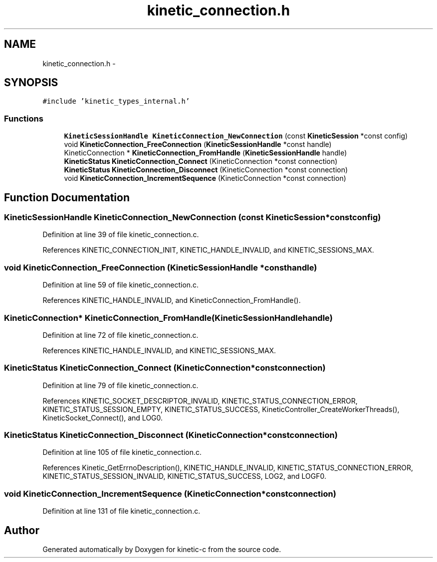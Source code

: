 .TH "kinetic_connection.h" 3 "Thu Nov 13 2014" "Version v0.8.1-beta" "kinetic-c" \" -*- nroff -*-
.ad l
.nh
.SH NAME
kinetic_connection.h \- 
.SH SYNOPSIS
.br
.PP
\fC#include 'kinetic_types_internal\&.h'\fP
.br

.SS "Functions"

.in +1c
.ti -1c
.RI "\fBKineticSessionHandle\fP \fBKineticConnection_NewConnection\fP (const \fBKineticSession\fP *const config)"
.br
.ti -1c
.RI "void \fBKineticConnection_FreeConnection\fP (\fBKineticSessionHandle\fP *const handle)"
.br
.ti -1c
.RI "KineticConnection * \fBKineticConnection_FromHandle\fP (\fBKineticSessionHandle\fP handle)"
.br
.ti -1c
.RI "\fBKineticStatus\fP \fBKineticConnection_Connect\fP (KineticConnection *const connection)"
.br
.ti -1c
.RI "\fBKineticStatus\fP \fBKineticConnection_Disconnect\fP (KineticConnection *const connection)"
.br
.ti -1c
.RI "void \fBKineticConnection_IncrementSequence\fP (KineticConnection *const connection)"
.br
.in -1c
.SH "Function Documentation"
.PP 
.SS "\fBKineticSessionHandle\fP KineticConnection_NewConnection (const \fBKineticSession\fP *constconfig)"

.PP
Definition at line 39 of file kinetic_connection\&.c\&.
.PP
References KINETIC_CONNECTION_INIT, KINETIC_HANDLE_INVALID, and KINETIC_SESSIONS_MAX\&.
.SS "void KineticConnection_FreeConnection (\fBKineticSessionHandle\fP *consthandle)"

.PP
Definition at line 59 of file kinetic_connection\&.c\&.
.PP
References KINETIC_HANDLE_INVALID, and KineticConnection_FromHandle()\&.
.SS "KineticConnection* KineticConnection_FromHandle (\fBKineticSessionHandle\fPhandle)"

.PP
Definition at line 72 of file kinetic_connection\&.c\&.
.PP
References KINETIC_HANDLE_INVALID, and KINETIC_SESSIONS_MAX\&.
.SS "\fBKineticStatus\fP KineticConnection_Connect (KineticConnection *constconnection)"

.PP
Definition at line 79 of file kinetic_connection\&.c\&.
.PP
References KINETIC_SOCKET_DESCRIPTOR_INVALID, KINETIC_STATUS_CONNECTION_ERROR, KINETIC_STATUS_SESSION_EMPTY, KINETIC_STATUS_SUCCESS, KineticController_CreateWorkerThreads(), KineticSocket_Connect(), and LOG0\&.
.SS "\fBKineticStatus\fP KineticConnection_Disconnect (KineticConnection *constconnection)"

.PP
Definition at line 105 of file kinetic_connection\&.c\&.
.PP
References Kinetic_GetErrnoDescription(), KINETIC_HANDLE_INVALID, KINETIC_STATUS_CONNECTION_ERROR, KINETIC_STATUS_SESSION_INVALID, KINETIC_STATUS_SUCCESS, LOG2, and LOGF0\&.
.SS "void KineticConnection_IncrementSequence (KineticConnection *constconnection)"

.PP
Definition at line 131 of file kinetic_connection\&.c\&.
.SH "Author"
.PP 
Generated automatically by Doxygen for kinetic-c from the source code\&.
